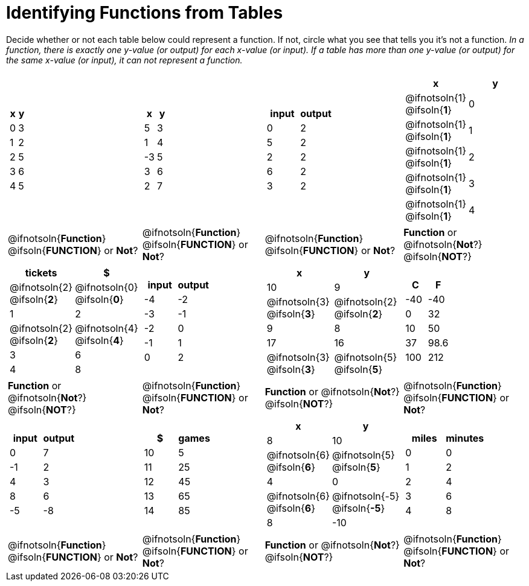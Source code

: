 = Identifying Functions from Tables

Decide whether or not each table below could represent a function. If not, circle what you see that tells you it's not a function. _In a function, there is exactly one y-value (or output) for each x-value (or input). If a table has more than one y-value (or output) for the same x-value (or input), it can not represent a function._

[cols="^.^1a,^.^1a,^.^1a,^.^1a", grid="none", frame="none"]
|===
|
[.pyret-table.first-table,cols="^1a,^1a",options="header"]
!===
! x ! y
! 0 ! 3
! 1 ! 2
! 2 ! 5
! 3 ! 6
! 4 ! 5
!===
|
[.pyret-table.first-table,cols="^1a,^1a",options="header"]
!===
! x ! y
! 5 ! 3
! 1 ! 4
! -3 ! 5
! 3 ! 6
! 2 ! 7
!===
|
[.pyret-table.first-table,cols="^1a,^1a",options="header"]
!===
! input ! output
! 0 ! 2
! 5 ! 2
! 2 ! 2
! 6 ! 2
! 3 ! 2
!===
|
[.pyret-table.first-table,cols="^1a,^1a",options="header"]
!===
! x ! y
!
@ifnotsoln{1}
@ifsoln{*1*}
!
0
!
@ifnotsoln{1}
@ifsoln{*1*}
! 1
!
@ifnotsoln{1}
@ifsoln{*1*}
! 2
!
@ifnotsoln{1}
@ifsoln{*1*}
! 3
!
@ifnotsoln{1}
@ifsoln{*1*}
! 4
!===
|
@ifnotsoln{*Function*}
@ifsoln{*FUNCTION*}
or *Not*?
|
@ifnotsoln{*Function*}
@ifsoln{*FUNCTION*}
or *Not*?
|
@ifnotsoln{*Function*}
@ifsoln{*FUNCTION*}
or *Not*?
|
*Function* or
@ifnotsoln{*Not*?}
@ifsoln{*NOT*?}
|
[.pyret-table.first-table,cols="^1a,^1a",options="header"]
!===
! tickets ! $
!
@ifnotsoln{2}
@ifsoln{*2*}
!
@ifnotsoln{0}
@ifsoln{*0*}
! 1 ! 2
!
@ifnotsoln{2}
@ifsoln{*2*}
!
@ifnotsoln{4}
@ifsoln{*4*}
! 3 ! 6
! 4 ! 8
!===
|
[.pyret-table.first-table,cols="^1a,^1a",options="header"]
!===
! input ! output
! -4 ! -2
! -3 ! -1
! -2 ! 0
! -1 ! 1
! 0  ! 2
!===
|
[.pyret-table.first-table,cols="^1a,^1a",options="header"]
!===
! x  ! y
! 10 ! 9
!
@ifnotsoln{3}
@ifsoln{*3*}
!
@ifnotsoln{2}
@ifsoln{*2*}
! 9  ! 8
! 17 ! 16
!
@ifnotsoln{3}
@ifsoln{*3*}
!
@ifnotsoln{5}
@ifsoln{*5*}
!===
|
[.pyret-table.first-table,cols="^1a,^1a",options="header"]
!===
! C ! F
! -40  ! -40
! 0 ! 32
! 10 ! 50
! 37 ! 98.6
! 100! 212
!===
|
*Function* or
@ifnotsoln{*Not*?}
@ifsoln{*NOT*?}
|
@ifnotsoln{*Function*}
@ifsoln{*FUNCTION*}
or *Not*?
|
*Function* or
@ifnotsoln{*Not*?}
@ifsoln{*NOT*?}
|
@ifnotsoln{*Function*}
@ifsoln{*FUNCTION*}
or *Not*?
|
[.pyret-table.first-table,cols="^1a,^1a",options="header"]
!===
! input  ! output
! 0  ! 7
! -1 ! 2
! 4  ! 3
! 8  ! 6
! -5 ! -8
!===
|
[.pyret-table.first-table,cols="^1a,^1a",options="header"]
!===
! $  ! games
! 10 ! 5
! 11 ! 25
! 12 ! 45
! 13 ! 65
! 14 ! 85
!===
|
[.pyret-table.first-table,cols="^1a,^1a",options="header"]
!===
! x ! y
! 8 ! 10
!
@ifnotsoln{6}
@ifsoln{*6*}
!
@ifnotsoln{5}
@ifsoln{*5*}
! 4 ! 0
!
@ifnotsoln{6}
@ifsoln{*6*}
!
@ifnotsoln{-5}
@ifsoln{*-5*}
! 8 ! -10
!===
|
[.pyret-table.first-table,cols="^1a,^1a",options="header"]
!===
! miles ! minutes
! 0 ! 0
! 1 ! 2
! 2 ! 4
! 3 ! 6
! 4 ! 8!
!===
|
@ifnotsoln{*Function*}
@ifsoln{*FUNCTION*}
or *Not*?
|
@ifnotsoln{*Function*}
@ifsoln{*FUNCTION*}
or *Not*?
|
*Function* or
@ifnotsoln{*Not*?}
@ifsoln{*NOT*?}
|
@ifnotsoln{*Function*}
@ifsoln{*FUNCTION*}
or *Not*?
|===
